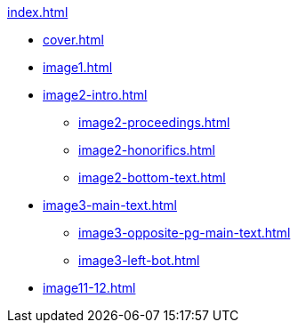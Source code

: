 .xref:index.adoc[]
//NLA BU, K 2, A Nr. 1237
* xref:cover.adoc[]
* xref:image1.adoc[]
* xref:image2-intro.adoc[]
** xref:image2-proceedings.adoc[]
** xref:image2-honorifics.adoc[]
** xref:image2-bottom-text.adoc[]
* xref:image3-main-text.adoc[]
** xref:image3-opposite-pg-main-text.adoc[]
** xref:image3-left-bot.adoc[]
* xref:image11-12.adoc[]
